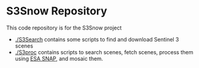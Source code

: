 * S3Snow Repository

This code repository is for the S3Snow project

+ [[./S3Search]] contains some scripts to find and download Sentinel 3 scenes
+ [[./S3proc]] contains scripts to search scenes, fetch scenes, process them using [[http://step.esa.int/main/toolboxes/snap/][ESA SNAP]], and mosaic them.
